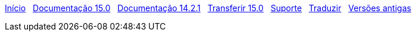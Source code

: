 // all pages are in folders by language, not in the web site directory
:stylesheet: ./css/slint.css
:toc: left
:toclevels: 2
:toc-title: Content
:pdf-themesdir: themes
:pdf-theme: default
:sectnums:
[.liens]
****
link:../pt/home.html[Início]
{nbsp}
link:../pt/HandBook.html[Documentação 15.0]
{nbsp}
link:../pt/oldHandBook.html[Documentação 14.2.1]
{nbsp}
https://slackware.uk/slint/x86_64/slint-15.0/iso/[Transferir 15.0]
{nbsp}
link:../pt/support.html[Suporte]
{nbsp}
link:../doc/translate_slint.html[Traduzir]
{nbsp}
link:../old/pt_PT/slint.html[Versões antigas]
